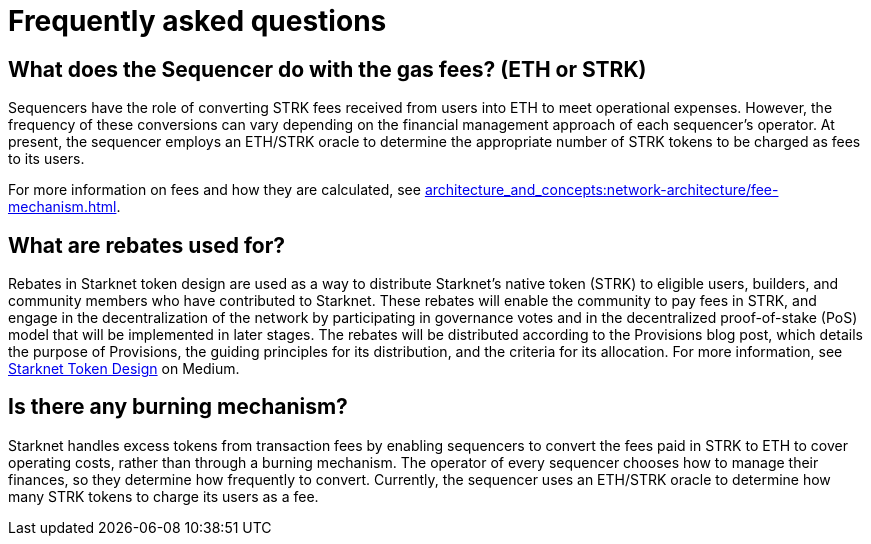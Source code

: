 [id="FAQ"]
= Frequently asked questions

== What does the Sequencer do with the gas fees? (ETH or STRK)

Sequencers have the role of converting STRK fees received from users into ETH to meet operational expenses. However, the frequency of these conversions can vary depending on the financial management approach of each sequencer's operator.
At present, the sequencer employs an ETH/STRK oracle to determine the appropriate number of STRK tokens to be charged as fees to its users.

For more information on fees and how they are calculated, see xref:architecture_and_concepts:network-architecture/fee-mechanism.adoc[].

== What are rebates used for?

Rebates in Starknet token design are used as a way to distribute Starknet’s native token (STRK) to eligible users, builders, and community members who have contributed to Starknet. These rebates will enable the community to pay fees in STRK, and engage in the decentralization of the network by participating in governance votes and in the decentralized proof-of-stake (PoS) model that will be implemented in later stages. The rebates will be distributed according to the Provisions blog post, which details the purpose of Provisions, the guiding principles for its distribution, and the criteria for its allocation.
For more information, see link:https://medium.com/starkware/part-3-starknet-token-design-5cc17af066c6[Starknet Token Design] on Medium.

== Is there any burning mechanism?

Starknet handles excess tokens from transaction fees by enabling sequencers to convert the fees paid in STRK to ETH to cover operating costs, rather than through a burning mechanism. The operator of every sequencer chooses how to manage their finances, so they determine how frequently to convert. Currently, the sequencer uses an ETH/STRK oracle to determine how many STRK tokens to charge its users as a fee.